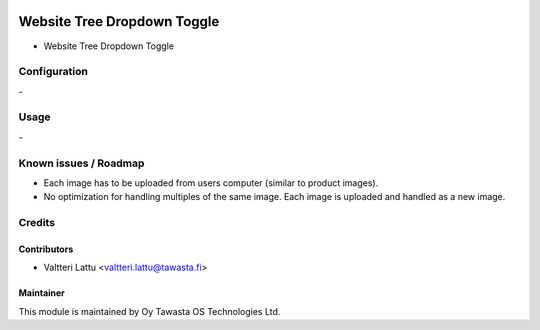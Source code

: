 .. image:: https://img.shields.io/badge/licence-AGPL--3-blue.svg
   :target: http://www.gnu.org/licenses/agpl-3.0-standalone.html
   :alt: License: AGPL-3

============================
Website Tree Dropdown Toggle
============================
* Website Tree Dropdown Toggle

Configuration
=============
\-

Usage
=====
\-

Known issues / Roadmap
======================
- Each image has to be uploaded from users computer (similar to product images).
- No optimization for handling multiples of the same image. Each image is uploaded and handled as a new image.

Credits
=======

Contributors
------------

* Valtteri Lattu <valtteri.lattu@tawasta.fi>

Maintainer
----------

.. image:: http://tawasta.fi/templates/tawastrap/images/logo.png
   :alt: Oy Tawasta OS Technologies Ltd.
   :target: http://tawasta.fi/

This module is maintained by Oy Tawasta OS Technologies Ltd.
